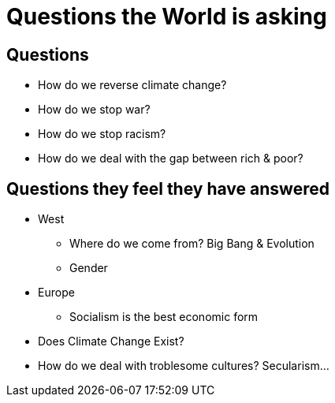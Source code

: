 = Questions the World is asking

== Questions
* How do we reverse climate change?
* How do we stop war?
* How do we stop racism?
* How do we deal with the gap between rich & poor?

== Questions they feel they have answered
* West
** Where do we come from? Big Bang & Evolution
** Gender
* Europe
** Socialism is the best economic form
* Does Climate Change Exist?
* How do we deal with troblesome cultures? Secularism...
